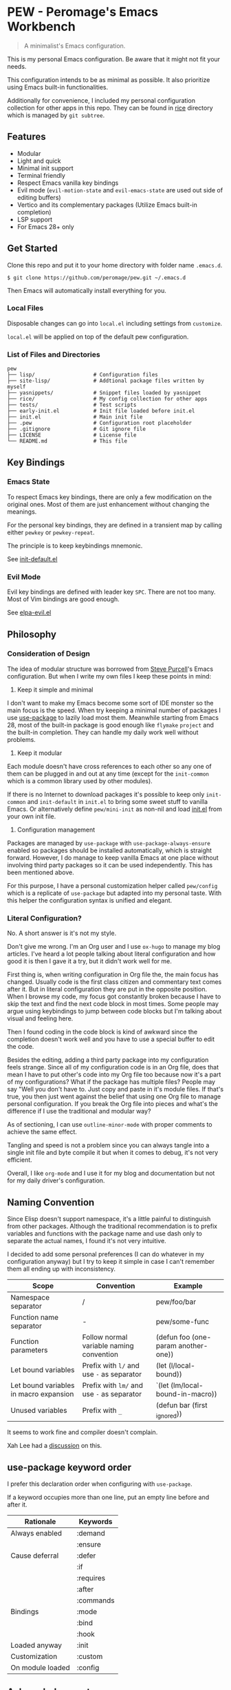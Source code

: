 * PEW - Peromage's Emacs Workbench

#+begin_quote
A minimalist's Emacs configuration.
#+end_quote

This is my personal Emacs configuration.  Be aware that it might not fit your needs.

This configuration intends to be as minimal as possible.  It also prioritize using Emacs built-in functionalities.

Additionally for convenience, I included my personal configuration collection for other apps in this repo.  They can be found in [[./rice][rice]] directory which is managed by ~git subtree~.

** Features
- Modular
- Light and quick
- Minimal init support
- Terminal friendly
- Respect Emacs vanilla key bindings
- Evil mode (~evil-motion-state~ and ~evil-emacs-state~ are used out side of editing buffers)
- Vertico and its complementary packages (Utilize Emacs built-in completion)
- LSP support
- For Emacs 28+ only

** Get Started
Clone this repo and put it to your home directory with folder name =.emacs.d=.

#+begin_src shell
$ git clone https://github.com/peromage/pew.git ~/.emacs.d
#+end_src

Then Emacs will automatically install everything for you.

*** Local Files
Disposable changes can go into =local.el= including settings from ~customize~.

=local.el= will be applied on top of the default pew configuration.

*** List of Files and Directories

#+begin_example
pew
├── lisp/                   # Configuration files
├── site-lisp/              # Addtional package files written by myself
├── yasnippets/             # Snippet files loaded by yasnippet
├── rice/                   # My config collection for other apps
├── tests/                  # Test scripts
├── early-init.el           # Init file loaded before init.el
├── init.el                 # Main init file
├── .pew                    # Configuration root placeholder
├── .gitignore              # Git ignore file
├── LICENSE                 # License file
└── README.md               # This file
#+end_example

** Key Bindings
*** Emacs State
To respect Emacs key bindings, there are only a few modification on the original ones.  Most of them are just enhancement without changing the meanings.

For the personal key bindings, they are defined in a transient map by calling either =pewkey= or =pewkey-repeat=.

The principle is to keep keybindings mnemonic.

See [[./lisp/init-defaults.el][init-default.el]]

*** Evil Mode
Evil key bindings are defined with leader key =SPC=.  There are not too many.  Most of Vim bindings are good enough.

See [[./lisp/elpa-evil.el][elpa-evil.el]]

** Philosophy
*** Consideration of Design
The idea of modular structure was borrowed from [[https://github.com/purcell/emacs.d][Steve Purcell]]'s Emacs configuration.  But when I write my own files I keep these points in mind:

1. Keep it simple and minimal
I don't want to make my Emacs become some sort of IDE monster so the main focus is the speed.  When try keeping a minimal number of packages I use [[https://github.com/jwiegley/use-package][use-package]] to lazily load most them.  Meanwhile starting from Emacs 28, most of the built-in package is good enough like =flymake= =project= and the built-in completion.  They can handle my daily work well without problems.

2. Keep it modular
Each module doesn't have cross references to each other so any one of them can be plugged in and out at any time (except for the =init-common= which is a common library used by other modules).

If there is no Internet to download packages it's possible to keep only =init-common= and =init-default= in =init.el= to bring some sweet stuff to vanilla Emacs.  Or alternatively define =pew/mini-init= as non-nil and load [[./init.el][init.el]] from your own init file.

3. Configuration management
Packages are managed by =use-package= with =use-package-always-ensure= enabled so packages should be installed automatically, which is straight forward.  However, I do manage to keep vanilla Emacs at one place without involving third party packages so it can be used independently.  This has been mentioned above.

For this purpose, I have a personal customization helper called =pew/config= which is a replicate of =use-package= but adapted into my personal taste.  With this helper the configuration syntax is unified and elegant.

*** Literal Configuration?
No.  A short answer is it's not my style.

Don't give me wrong.  I'm an Org user and I use =ox-hugo= to manage my blog articles.  I've heard a lot people talking about literal configuration and how good it is then I gave it a try, but it didn't work well for me.

First thing is, when writing configuration in Org file the, the main focus has changed.  Usually code is the first class citizen and commentary text comes after it.  But in literal configuration they are put in the opposite position.  When I browse my code, my focus got constantly broken because I have to skip the text and find the next code block in most times.  Some people may argue using keybindings to jump between code blocks but I'm talking about visual and feeling here.

Then I found coding in the code block is kind of awkward since the completion doesn't work well and you have to use a special buffer to edit the code.

Besides the editing, adding a third party package into my configuration feels strange.  Since all of my configuration code is in an Org file, does that mean I have to put other's code into my Org file too because now it's a part of my configurations?  What if the package has multiple files?  People may say "Well you don't have to.  Just copy and paste in it's module files.  If that's true, you then just went against the belief that using one Org file to manage personal configuration.  If you break the Org file into pieces and what's the difference if I use the traditional and modular way?

As of sectioning, I can use =outline-minor-mode= with proper comments to achieve the same effect.

Tangling and speed is not a problem since you can always tangle into a single init file and byte compile it but when it comes to debug, it's not very efficient.

Overall, I like =org-mode= and I use it for my blog and documentation but not for my daily driver's configuration.

** Naming Convention
Since Elisp doesn't support namespace, it's a little painful to distinguish from other packages.  Although the traditional recommendation is to prefix variables and functions with the package name and use dash only to separate the actual names, I found it's not very intuitive.

I decided to add some personal preferences (I can do whatever in my configuration anyway) but I try to keep it simple in case I can't remember them all ending up with inconsistency.

| Scope                                  | Convention                                 | Example                             |
|----------------------------------------+--------------------------------------------+-------------------------------------|
| Namespace separator                    | /                                          | pew/foo/bar                         |
| Function name separator                | -                                          | pew/some-func                       |
| Function parameters                    | Follow normal variable naming convention   | (defun foo (one-param another-one)) |
| Let bound variables                    | Prefix with =l/= and use =-= as separator  | (let (l/local-bound))               |
| Let bound variables in macro expansion | Prefix with =lm/= and use =-= as separator | `(let (lm/local-bound-in-macro))    |
| Unused variables                       | Prefix with =_=                            | (defun bar (first _ignored))        |

It seems to work fine and compiler doesn't complain.

Xah Lee had a [[http://xahlee.info/emacs/misc/elisp_naming_convention.html][discussion]] on this.

** use-package keyword order
I prefer this declaration order when configuring with =use-package=.

If a keyword occupies more than one line, put an empty line before and after it.

|------------------+-----------|
| Rationale        | Keywords  |
|------------------+-----------|
| Always enabled   | :demand   |
|                  | :ensure   |
|------------------+-----------|
| Cause deferral   | :defer    |
|                  | :if       |
|                  | :requires |
|                  | :after    |
|                  | :commands |
|------------------+-----------|
| Bindings         | :mode     |
|                  | :bind     |
|                  | :hook     |
|------------------+-----------|
| Loaded anyway    | :init     |
|------------------+-----------|
| Customization    | :custom   |
|------------------+-----------|
| On module loaded | :config   |
|------------------+-----------|

** Acknowledgement
This configuration is inspired by
- [[https://github.com/purcell/emacs.d][purcell/emacs.d]]
- [[https://github.com/protesilaos/dotfiles][protesilaos/dotfiles]]
- [[https://github.com/condy0919/.emacs.d][condy0919/.emacs.d]]
